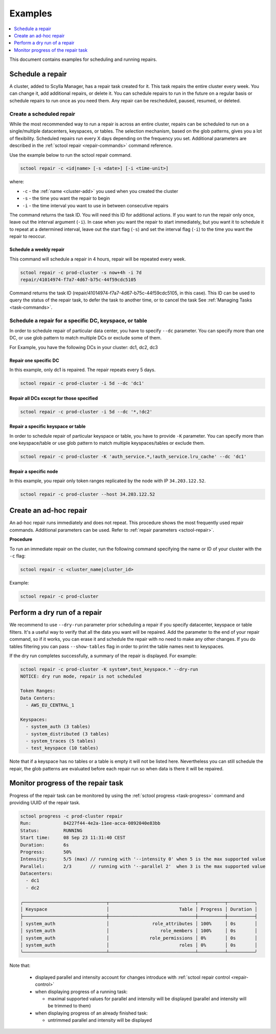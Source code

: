 =========
Examples
=========

.. contents::
   :depth: 1
   :local:

This document contains examples for scheduling and running repairs.

.. _schedule-a-repair:

Schedule a repair
=================

A cluster, added to Scylla Manager, has a repair task created for it.
This task repairs the entire cluster every week.
You can change it, add additional repairs, or delete it.
You can schedule repairs to run in the future on a regular basis or schedule repairs to run once as you need them.
Any repair can be rescheduled, paused, resumed, or deleted.

Create a scheduled repair
-------------------------

While the most recommended way to run a repair is across an entire cluster, repairs can be scheduled to run on a single/multiple datacenters, keyspaces, or tables.
The selection mechanism, based on the glob patterns, gives you a lot of flexibility.
Scheduled repairs run every X days depending on the frequency you set.
Additional parameters are described in the :ref:`sctool repair <repair-commands>` command reference.

Use the example below to run the sctool repair command.

.. code-block:: none

   sctool repair -c <id|name> [-s <date>] [-i <time-unit>]

where:

* ``-c`` - the :ref:`name <cluster-add>` you used when you created the cluster
* ``-s`` - the time you want the repair to begin
* ``-i`` - the time interval you want to use in between consecutive repairs

The command returns the task ID. You will need this ID for additional actions.
If you want to run the repair only once, leave out the interval argument (``-i``).
In case when you want the repair to start immediately, but you want it to schedule it to repeat at a determined interval, leave out the start flag (``-s``) and set the interval flag (``-i``) to the time you want the repair to reoccur.

Schedule a weekly repair
........................

This command will schedule a repair in 4 hours, repair will be repeated every week.

.. code-block:: none

   sctool repair -c prod-cluster -s now+4h -i 7d
   repair/41014974-f7a7-4d67-b75c-44f59cdc5105

Command returns the task ID (repair/41014974-f7a7-4d67-b75c-44f59cdc5105, in this case).
This ID can be used to query the status of the repair task, to defer the task to another time, or to cancel the task See :ref:`Managing Tasks <task-commands>`.

Schedule a repair for a specific DC, keyspace, or table
--------------------------------------------------------
In order to schedule repair of particular data center, you have to specify ``--dc`` parameter.
You can specify more than one DC, or use glob pattern to match multiple DCs or exclude some of them.

For Example, you have the following DCs in your cluster: dc1, dc2, dc3

Repair one specific DC
......................

In this example, only dc1 is repaired. The repair repeats every 5 days.

.. code-block:: none

   sctool repair -c prod-cluster -i 5d --dc 'dc1'

Repair all DCs except for those specified
.........................................

.. code-block:: none

   sctool repair -c prod-cluster -i 5d --dc '*,!dc2'

Repair a specific keyspace or table
...................................

In order to schedule repair of particular keyspace or table, you have to provide ``-K`` parameter.
You can specify more than one keyspace/table or use glob pattern to match multiple keyspaces/tables or exclude them.

.. code-block:: none

   sctool repair -c prod-cluster -K 'auth_service.*,!auth_service.lru_cache' --dc 'dc1'

Repair a specific node
......................

In this example, you repair only token ranges replicated by the node with IP ``34.203.122.52``.

.. code-block:: none

   sctool repair -c prod-cluster --host 34.203.122.52


Create an ad-hoc repair
=======================

An ad-hoc repair runs immediately and does not repeat.
This procedure shows the most frequently used repair commands.
Additional parameters can be used. Refer to :ref:`repair parameters <sctool-repair>`.

**Procedure**

To run an immediate repair on the cluster, run the following command specifying the name or ID of your cluster with the ``-c`` flag:

.. code-block:: none

   sctool repair -c <cluster_name|cluster_id>

Example:

.. code-block:: none

   sctool repair -c prod-cluster

Perform a dry run of a repair
=============================

We recommend to use ``--dry-run`` parameter prior scheduling a repair if you specify datacenter, keyspace or table filters.
It's a useful way to verify that all the data you want will be repaired.
Add the parameter to the end of your repair command, so if it works, you can erase it and schedule the repair with no need to make any other changes.
If you do tables filtering you can pass ``--show-tables`` flag in order to print the table names next to keyspaces.

If the dry run completes successfully, a summary of the repair is displayed. For example:

.. code-block:: none

   sctool repair -c prod-cluster -K system*,test_keyspace.* --dry-run
   NOTICE: dry run mode, repair is not scheduled

   Token Ranges:
   Data Centers:
     - AWS_EU_CENTRAL_1

   Keyspaces:
     - system_auth (3 tables)
     - system_distributed (3 tables)
     - system_traces (5 tables)
     - test_keyspace (10 tables)

Note that if a keyspace has no tables or a table is empty it will not be listed here.
Nevertheless you can still schedule the repair, the glob patterns are evaluated before each repair run so when data is there it will be repaired.

Monitor progress of the repair task
===================================

Progress of the repair task can be monitored by using the :ref:`sctool progress <task-progress>` command and providing UUID of the repair task.

.. code-block:: console

  sctool progress -c prod-cluster repair
  Run:            84227f44-4e2a-11ee-acca-0892040e83bb
  Status:         RUNNING
  Start time:     08 Sep 23 11:31:40 CEST
  Duration:       6s
  Progress:       50%
  Intensity:      5/5 (max) // running with '--intensity 0' when 5 is the max supported value
  Parallel:       2/3       // running with '--parallel 2'  when 3 is the max supported value
  Datacenters:
    - dc1
    - dc2

  ╭───────────────────────────────┬────────────────────────────────┬──────────┬──────────╮
  │ Keyspace                      │                          Table │ Progress │ Duration │
  ├───────────────────────────────┼────────────────────────────────┼──────────┼──────────┤
  │ system_auth                   │                role_attributes │ 100%     │ 0s       │
  │ system_auth                   │                   role_members │ 100%     │ 0s       │
  │ system_auth                   │               role_permissions │ 0%       │ 0s       │
  │ system_auth                   │                          roles │ 0%       │ 0s       │
  ╰───────────────────────────────┴────────────────────────────────┴──────────┴──────────╯

Note that:

  * displayed parallel and intensity account for changes introduce with :ref:`sctool repair control <repair-control>`
  * when displaying progress of a running task:

    * maximal supported values for parallel and intensity will be displayed (parallel and intensity will be trimmed to them)
  * when displaying progress of an already finished task:

    * untrimmed parallel and intensity will be displayed